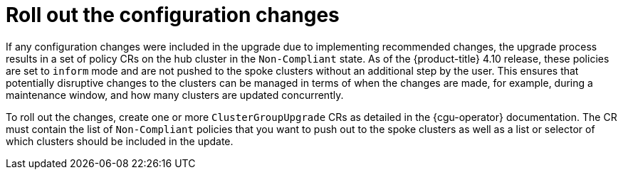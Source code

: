 // Module included in the following assemblies:
//
// *scalability_and_performance/ztp-deploying-disconnected.adoc

:_content-type: CONCEPT
[id="ztp-roll-out-the-configuration-changes_{context}"]
= Roll out the configuration changes

If any configuration changes were included in the upgrade due to implementing recommended changes, the upgrade process results in a set of policy CRs on the hub cluster in the `Non-Compliant` state. As of the {product-title} 4.10 release, these policies are set to `inform` mode and are not pushed to the spoke clusters without an additional step by the user. This ensures that potentially disruptive changes to the clusters can be managed in terms of when the changes are made, for example, during a maintenance window, and how many clusters are updated concurrently.

To roll out the changes, create one or more `ClusterGroupUpgrade` CRs as detailed in the {cgu-operator} documentation. The CR must contain the list of `Non-Compliant` policies that you want to push out to the spoke clusters as well as a list or selector of which clusters should be included in the update.
